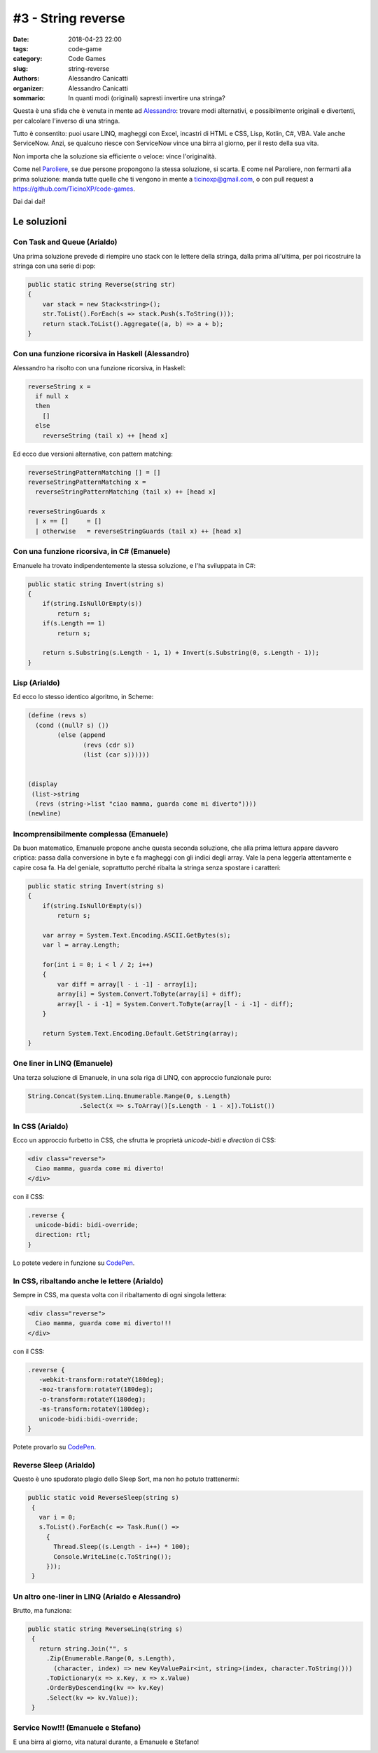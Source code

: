 #3 - String reverse
###################

:date: 2018-04-23 22:00
:tags: code-game
:category: Code Games
:slug: string-reverse
:authors: Alessandro Canicatti
:organizer: Alessandro Canicatti
:sommario: In quanti modi (originali) sapresti invertire una stringa?

Questa è una sfida che è venuta in mente ad `Alessandro <http://github.com/ale7canna>`_: trovare modi alternativi, e possibilmente originali e divertenti, per calcolare l'inverso di una stringa.

Tutto è consentito: puoi usare LINQ, magheggi con Excel, incastri di HTML e CSS, Lisp, Kotlin, C#, VBA. Vale anche ServiceNow. Anzi, se qualcuno riesce con ServiceNow vince una birra al giorno, per il resto della sua vita.

Non importa che la soluzione sia efficiente o veloce: vince l'originalità.

Come nel `Paroliere <https://en.wikipedia.org/wiki/Boggle>`_, se due persone propongono la stessa soluzione, si scarta. E come nel Paroliere, non fermarti alla prima soluzione: manda  tutte quelle che ti vengono in mente a `ticinoxp@gmail.com <ticinoxp@gmail.com>`_, o con pull request a `https://github.com/TicinoXP/code-games <https://github.com/TicinoXP/code-games/blob/master/README.md>`_.

Dai dai dai!

Le soluzioni
============

Con Task and Queue (Arialdo)
----------------------------

Una prima soluzione prevede di riempire uno stack con le lettere della stringa, dalla prima all'ultima, per poi ricostruire la stringa con una serie di pop:

.. code-block:: csharp

    public static string Reverse(string str)
    {
        var stack = new Stack<string>();
        str.ToList().ForEach(s => stack.Push(s.ToString()));
        return stack.ToList().Aggregate((a, b) => a + b);
    }

Con una funzione ricorsiva in Haskell (Alessandro)
--------------------------------------------------

Alessandro ha risolto con una funzione ricorsiva, in Haskell:

.. code-block:: haskell

    reverseString x =
      if null x
      then
        []
      else
        reverseString (tail x) ++ [head x]

Ed ecco due versioni alternative, con pattern matching: 

.. code-block:: haskell

    reverseStringPatternMatching [] = []    
    reverseStringPatternMatching x =
      reverseStringPatternMatching (tail x) ++ [head x]
  
    reverseStringGuards x    
      | x == []     = []
      | otherwise   = reverseStringGuards (tail x) ++ [head x]


Con una funzione ricorsiva, in C# (Emanuele)
--------------------------------------------

Emanuele ha trovato indipendentemente la stessa soluzione, e l'ha sviluppata in C#:

.. code-block:: csharp

    public static string Invert(string s)
    {
        if(string.IsNullOrEmpty(s))
            return s;
        if(s.Length == 1)
            return s;
            
        return s.Substring(s.Length - 1, 1) + Invert(s.Substring(0, s.Length - 1));
    }

Lisp (Arialdo)
--------------

Ed ecco lo stesso identico algoritmo, in Scheme:

.. code-block:: scheme

    (define (revs s)
      (cond ((null? s) ())
            (else (append
                   (revs (cdr s))
                   (list (car s))))))


    (display
     (list->string
      (revs (string->list "ciao mamma, guarda come mi diverto"))))
    (newline)





Incomprensibilmente complessa (Emanuele)
----------------------------------------

Da buon matematico, Emanuele propone anche questa seconda soluzione, che alla prima
lettura appare davvero criptica: passa dalla conversione in byte e fa magheggi con gli indici degli array.
Vale la pena leggerla attentamente e capire cosa fa. Ha del geniale, soprattutto perché
ribalta la stringa senza spostare i caratteri:

.. code-block:: csharp

    public static string Invert(string s)
    {
        if(string.IsNullOrEmpty(s))
            return s;

        var array = System.Text.Encoding.ASCII.GetBytes(s);
        var l = array.Length;
                
        for(int i = 0; i < l / 2; i++)
        {
            var diff = array[l - i -1] - array[i];
            array[i] = System.Convert.ToByte(array[i] + diff);
            array[l - i -1] = System.Convert.ToByte(array[l - i -1] - diff);
        }
            
        return System.Text.Encoding.Default.GetString(array);
    }


One liner in LINQ (Emanuele)
----------------------------

Una terza soluzione di Emanuele, in una sola riga di LINQ, con approccio funzionale puro:

.. code-block:: csharp

   String.Concat(System.Linq.Enumerable.Range(0, s.Length)
                 .Select(x => s.ToArray()[s.Length - 1 - x]).ToList())


In CSS (Arialdo)
----------------

Ecco un approccio furbetto in CSS, che sfrutta le proprietà `unicode-bidi` e `direction` di CSS:

.. code-block:: html

   <div class="reverse">
     Ciao mamma, guarda come mi diverto!
   </div>

con il CSS:

.. code-block:: css

   .reverse {
     unicode-bidi: bidi-override;
     direction: rtl;
   }

Lo potete vedere in funzione su `CodePen <https://codepen.io/anon/pen/MGeLQP>`_.


In CSS, ribaltando anche le lettere (Arialdo)
---------------------------------------------

Sempre in CSS, ma questa volta con il ribaltamento di ogni singola lettera:

.. code-block:: html

   <div class="reverse">
     Ciao mamma, guarda come mi diverto!!!
   </div>

con il CSS:

.. code-block:: css

   .reverse {
      -webkit-transform:rotateY(180deg);
      -moz-transform:rotateY(180deg);
      -o-transform:rotateY(180deg);
      -ms-transform:rotateY(180deg);
      unicode-bidi:bidi-override;
   }

.. image:: images/game-3-reverse-string/reversed.png

Potete provarlo su `CodePen <https://codepen.io/anon/pen/MGeLQP>`_.


Reverse Sleep (Arialdo)
-----------------------

Questo è uno spudorato plagio dello Sleep Sort, ma non ho potuto trattenermi:


.. code-block:: csharp

   public static void ReverseSleep(string s)
    {
      var i = 0;
      s.ToList().ForEach(c => Task.Run(() =>
        {
          Thread.Sleep((s.Length - i++) * 100);
          Console.WriteLine(c.ToString());
        }));
    }


Un altro one-liner in LINQ (Arialdo e Alessandro)
-------------------------------------------------

Brutto, ma funziona:

.. code-block:: csharp

   public static string ReverseLinq(string s)
    {
      return string.Join("", s
        .Zip(Enumerable.Range(0, s.Length), 
          (character, index) => new KeyValuePair<int, string>(index, character.ToString()))
        .ToDictionary(x => x.Key, x => x.Value)
        .OrderByDescending(kv => kv.Key)
        .Select(kv => kv.Value));
    }



Service Now!!! (Emanuele e Stefano)
-----------------------------------

E una birra al giorno, vita natural durante, a Emanuele e Stefano!

.. image:: images/game-3-reverse-string/snow.jpg
